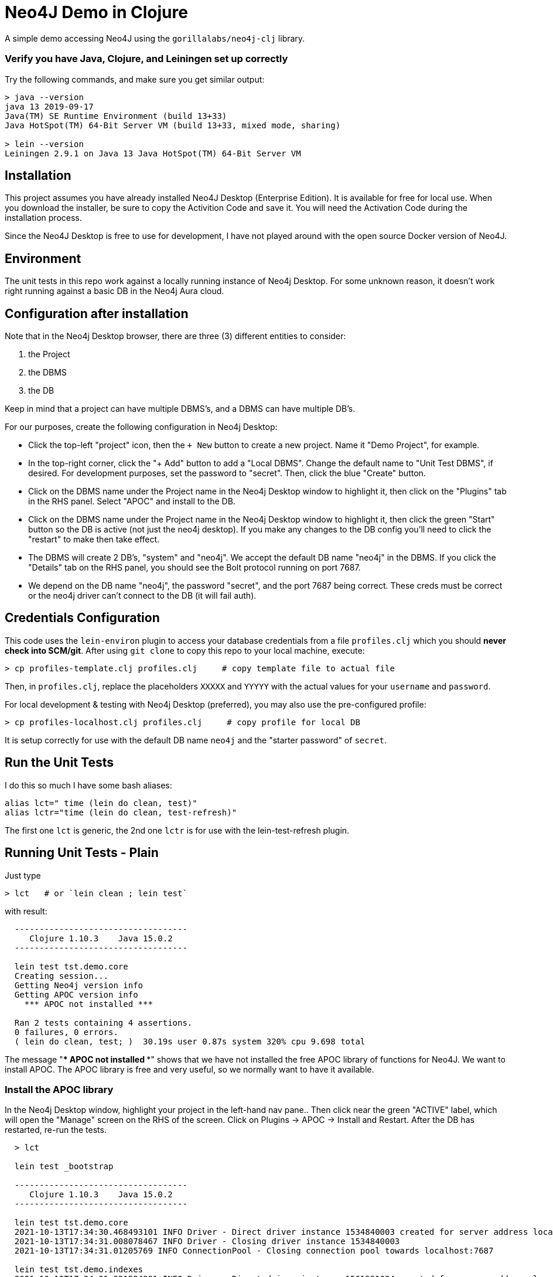 
= Neo4J Demo in Clojure

A simple demo accessing Neo4J using the `gorillalabs/neo4j-clj` library.

=== Verify you have Java, Clojure, and Leiningen set up correctly

Try the following commands, and make sure you get similar output:

```bash
> java --version
java 13 2019-09-17
Java(TM) SE Runtime Environment (build 13+33)
Java HotSpot(TM) 64-Bit Server VM (build 13+33, mixed mode, sharing)

> lein --version
Leiningen 2.9.1 on Java 13 Java HotSpot(TM) 64-Bit Server VM
```

== Installation

This project assumes you have already installed Neo4J Desktop (Enterprise Edition). It is available
for free for local use.  When you download the installer, be sure to copy the Activition Code and
save it.  You will need the Activation Code during the installation process.

Since the Neo4J Desktop is free to use for development, I have not played around with the
open source Docker version of Neo4J.

== Environment

The unit tests in this repo work against a locally running instance of Neo4j Desktop.  For some
unknown reason, it doesn't work right running against a basic DB in the Neo4j Aura cloud.

== Configuration after installation

Note that in the Neo4j Desktop browser, there are three (3) different entities to consider:

1. the Project
2. the DBMS
3. the DB

Keep in mind that a project can have multiple DBMS's, and a DBMS can have multiple DB's.

For our purposes, create the following configuration in Neo4j Desktop:

- Click the top-left "project" icon, then the `+ New` button to create a new project. Name it 
  "Demo Project", for example.

- In the top-right corner, click the "+ Add" button to add a "Local DBMS".  Change the default name
  to "Unit Test DBMS", if desired.  For development purposes, set the password to "secret". Then,
  click the blue "Create" button.  

- Click on the DBMS name under the Project name in the Neo4j Desktop window to highlight it, then
  click on the "Plugins" tab in the RHS panel. Select "APOC" and install to the DB.

- Click on the DBMS name under the Project name in the Neo4j Desktop window to highlight it, then
  click the green "Start" button so the DB is active (not just the neo4j desktop).  If you make any
  changes to the DB config you'll need to click the "restart" to make then take effect.

- The DBMS will create 2 DB's, "system" and "neo4j". We accept the default DB name "neo4j" in the
  DBMS.  If you click the "Details" tab on the RHS panel, you should see the Bolt protocol running
  on port 7687.

- We depend on the DB name "neo4j", the password "secret", and the port 7687 being correct. 
  These creds must be correct or the neo4j driver can't connect to the DB (it will fail auth).

== Credentials Configuration

This code uses the `lein-environ` plugin to access your database credentials from 
a file `profiles.clj` which you should **never check into SCM/git**.
After using `git clone` to copy this repo to your local machine, execute:

    > cp profiles-template.clj profiles.clj     # copy template file to actual file

Then, in `profiles.clj`, replace the placeholders `XXXXX` and `YYYYY` 
with the actual values for your `username` and `password`.

For local development & testing with Neo4j Desktop (preferred), you may also use
the pre-configured profile:

    > cp profiles-localhost.clj profiles.clj     # copy profile for local DB

It is setup correctly for use with the default DB name `neo4j` and the "starter password" of
`secret`.


== Run the Unit Tests

I do this so much I have some bash aliases:

```bash
alias lct=" time (lein do clean, test)"
alias lctr="time (lein do clean, test-refresh)"
```

The first one `lct` is generic, the 2nd one `lctr` is for use with the lein-test-refresh plugin.

== Running Unit Tests - Plain

Just type

```bash
> lct   # or `lein clean ; lein test`
```

with result:

```pre
  -----------------------------------
     Clojure 1.10.3    Java 15.0.2
  -----------------------------------

  lein test tst.demo.core
  Creating session...
  Getting Neo4j version info
  Getting APOC version info
    *** APOC not installed ***

  Ran 2 tests containing 4 assertions.
  0 failures, 0 errors.
  ( lein do clean, test; )  30.19s user 0.87s system 320% cpu 9.698 total
```

The message "*** APOC not installed ***" shows that we have not installed the free APOC library of
functions for Neo4J.
We want to install APOC. The APOC library is free and very useful, so we normally want to have it available.

=== Install the APOC library

In the Neo4j Desktop window, highlight your project in the left-hand
nav pane..  Then click near the green "ACTIVE" label, which will open the "Manage" screen on the RHS of the screen.
Click on Plugins -> APOC -> Install and Restart.  After the DB has restarted, re-run the tests.

```pre
  > lct

  lein test _bootstrap

  -----------------------------------
     Clojure 1.10.3    Java 15.0.2
  -----------------------------------

  lein test tst.demo.core
  2021-10-13T17:34:30.468493101 INFO Driver - Direct driver instance 1534840003 created for server address localhost:7687
  2021-10-13T17:34:31.008078467 INFO Driver - Closing driver instance 1534840003
  2021-10-13T17:34:31.01205769 INFO ConnectionPool - Closing connection pool towards localhost:7687

  lein test tst.demo.indexes
  2021-10-13T17:34:31.221594391 INFO Driver - Direct driver instance 1561991024 created for server address localhost:7687
  2021-10-13T17:34:31.662665892 WARNING ChannelErrorHandler - [0xa2f9c9e0][localhost:7687][bolt-366] Fatal error occurred in the pipeline
  2021-10-13T17:34:31.663192391 WARNING InboundMessageHandler - [0xa2f9c9e0][localhost:7687][bolt-366] Message ignored because of the previous fatal error. Channel will be closed. Message:
  b07e
  2021-10-13T17:34:32.084772962 INFO Driver - Closing driver instance 1561991024
  2021-10-13T17:34:32.085024531 INFO ConnectionPool - Closing connection pool towards localhost:7687

  lein test tst.tupelo.neo4j
  2021-10-13T17:34:32.291197101 INFO Driver - Direct driver instance 2043010680 created for server address localhost:7687
  2021-10-13T17:34:33.153643962 INFO Driver - Closing driver instance 2043010680
  2021-10-13T17:34:33.153944616 INFO ConnectionPool - Closing connection pool towards localhost:7687

  lein test tst.tupelo.neo4j-clj-core
  2021-10-13T17:34:33.358175616 INFO Driver - Direct driver instance 1334840569 created for server address localhost:7687
  2021-10-13T17:34:33.79356691 INFO Driver - Closing driver instance 1334840569
  2021-10-13T17:34:33.793860734 INFO ConnectionPool - Closing connection pool towards localhost:7687

  Ran 6 tests containing 57 assertions.
  0 failures, 0 errors.
  ( lein do clean, test; )  33.25s user 0.92s system 252% cpu 13.558 total
```

Notice that this time it found the APOC library.

== Code Structure

All interesting code is in the NS `tst.demo.core`, under the `test` directory.  I like this naming structure better then
the `-test` suffix as it doesn't mess with the filename, and there is no conflict between hyphens "core-test"
vs underscores "core_test.clj".

== Keeping Dependency Versions Up-To-Date

This project includes the `lein-ancient` plugin, which will tell you if any of your dependency
libraries are out of date. I have an alias:

```bash
alias laca="lein ancient check :all"
```

which will give you a list of version updates you should make, or just

```pre
all artifacts are up-to-date.
```

if you are already up-to-date on everything.

== License

Copyright © 2021  Alan Thompson

Distributed under the link:https://www.eclipse.org/legal/epl-v10.html[Eclipse Public License], the same as Clojure.

